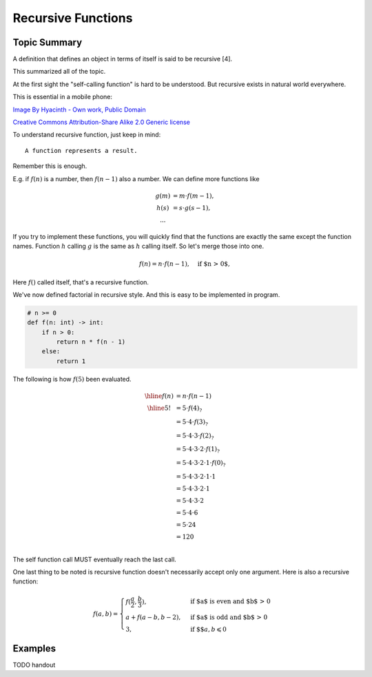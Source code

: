 Recursive Functions
===================

Topic Summary
-------------

A definition that defines an object in terms of itself is said to be recursive [4].

This summarized all of the topic.

At the first sight the "self-calling function" is hard to be understood. But
recursive exists in natural world everywhere.

This is essential in a mobile phone:

.. image:: ../img/03-Peano_Sierpinski_carpet_4.svg
    :width: 300px

`Image By Hyacinth - Own work, Public Domain <https://commons.wikimedia.org/w/index.php?curid=79215970>`_

.. image:: ../img/03-Flickr_-_cyclonebill_-_Romanesco.jpg
    :width: 320px

`Creative Commons Attribution-Share Alike 2.0 Generic license <https://en.wikipedia.org/wiki/File:Flickr_-_cyclonebill_-_Romanesco.jpg>`_

..
    This image, originally posted to Flickr, was reviewed on 23 December 2009 by
    the administrator or reviewer Multichill, who confirmed that it was available
    on Flickr under the stated license on that date.


To understand recursive function, just keep in mind::

    A function represents a result.

Remember this is enough.

E.g. if :math:`f(n)` is a number, then :math:`f(n-1)` also a number. We can define
more functions like

.. math::

    \begin{array}{cl}
    g(m) & = m ⋅ f(m - 1),\\
    h(s) & = s ⋅ g(s-1),\\
    ...
    \end{array}
..

If you try to implement these functions, you will quickly find that the functions
are exactly the same except the function names. Function :math:`h` calling
:math:`g` is the same as :math:`h` calling itself. So let's merge those into one.

.. math::

    f(n) = n ⋅ f(n-1), \quad\text{if $n > 0$},
..

Here :math:`f()` called itself, that's a recursive function.

We've now defined factorial in recursive style. And this is easy to be implemented
in program.

.. code-block:: python

    # n >= 0
    def f(n: int) -> int:
        if n > 0:
            return n * f(n - 1)
        else:
            return 1
..

The following is how :math:`f(5)` been evaluated.

.. math::

    \begin{array}{cl}
    \hline
	f(n) & = n ⋅ f(n - 1) \\
	\hline
    5! & = 5 ⋅ f(4)_? \\
       & = 5 ⋅ 4 ⋅ f(3)_? \\
       & = 5 ⋅ 4 ⋅ 3 ⋅ f(2)_? \\
       & = 5 ⋅ 4 ⋅ 3 ⋅ 2 ⋅ f(1)_? \\
       & = 5 ⋅ 4 ⋅ 3 ⋅ 2 ⋅ 1 ⋅ f(0)_? \\
       & = 5 ⋅ 4 ⋅ 3 ⋅ 2 ⋅ 1 ⋅ 1 \\
       & = 5 ⋅ 4 ⋅ 3 ⋅ 2 ⋅ 1 \\
       & = 5 ⋅ 4 ⋅ 3 ⋅ 2 \\
       & = 5 ⋅ 4 ⋅ 6 \\
       & = 5 ⋅ 24 \\
       & = 120 \\
	\end{array}
..

The self function call MUST eventually reach the last call.

One last thing to be noted is recursive function doesn't necessarily accept only
one argument. Here is also a recursive function:

.. math::

    f(a, b) =
    \begin{cases}
    f(\frac{a}{2}, \frac{b}{3}),  & \text{if $a$ is even and $b$ > 0} \\
    a + f(a - b, b - 2), & \text{if $a$ is odd and $b$ > 0} \\
    3, & \text{if $$} a, b \leqslant 0
    \end{cases}
..

Examples
--------

TODO handout
